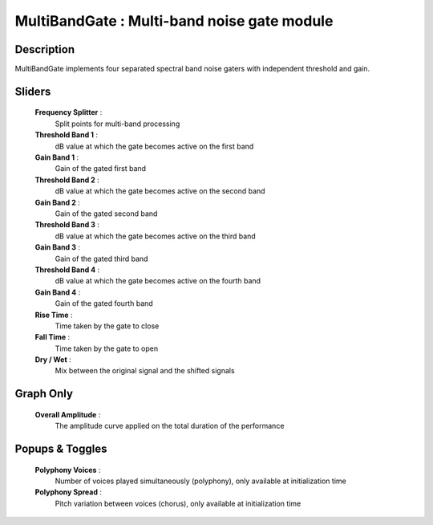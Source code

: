 MultiBandGate : Multi-band noise gate module
============================================

Description
------------

MultiBandGate implements four separated spectral band 
noise gaters with independent threshold and gain.

Sliders
--------

    **Frequency Splitter** : 
        Split points for multi-band processing
    **Threshold Band 1** : 
        dB value at which the gate becomes active on the first band
    **Gain Band 1** : 
        Gain of the gated first band
    **Threshold Band 2** : 
        dB value at which the gate becomes active on the second band
    **Gain Band 2** : 
        Gain of the gated second band
    **Threshold Band 3** : 
        dB value at which the gate becomes active on the third band
    **Gain Band 3** : 
        Gain of the gated third band
    **Threshold Band 4** : 
        dB value at which the gate becomes active on the fourth band
    **Gain Band 4** : 
        Gain of the gated fourth band
    **Rise Time** : 
        Time taken by the gate to close
    **Fall Time** : 
        Time taken by the gate to open
    **Dry / Wet** : 
        Mix between the original signal and the shifted signals

Graph Only
-----------

    **Overall Amplitude** : 
        The amplitude curve applied on the total duration of the performance

Popups & Toggles
-----------------

    **Polyphony Voices** : 
        Number of voices played simultaneously (polyphony), 
        only available at initialization time
    **Polyphony Spread** : 
        Pitch variation between voices (chorus), 
        only available at initialization time

    